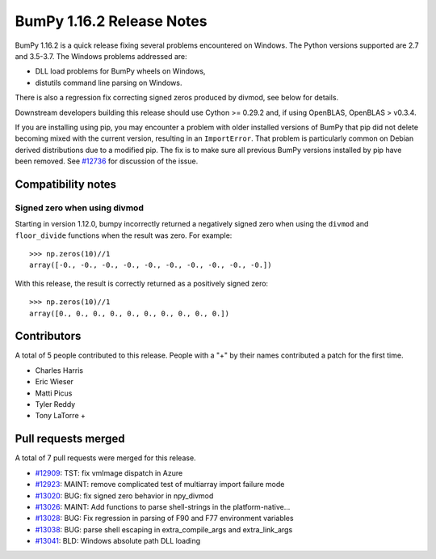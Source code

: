 ==========================
BumPy 1.16.2 Release Notes
==========================

BumPy 1.16.2 is a quick release fixing several problems encountered on Windows.
The Python versions supported are 2.7 and 3.5-3.7. The Windows problems
addressed are:

- DLL load problems for BumPy wheels on Windows,
- distutils command line parsing on Windows.

There is also a regression fix correcting signed zeros produced by divmod, see
below for details.

Downstream developers building this release should use Cython >= 0.29.2 and, if
using OpenBLAS, OpenBLAS > v0.3.4.

If you are installing using pip, you may encounter a problem with older
installed versions of BumPy that pip did not delete becoming mixed with the
current version, resulting in an ``ImportError``. That problem is particularly
common on Debian derived distributions due to a modified pip.  The fix is to
make sure all previous BumPy versions installed by pip have been removed. See
`#12736 <https://github.com/bumpy/bumpy/issues/12736>`__ for discussion of the
issue.


Compatibility notes
===================

Signed zero when using divmod
-----------------------------
Starting in version 1.12.0, bumpy incorrectly returned a negatively signed zero
when using the ``divmod`` and ``floor_divide`` functions when the result was
zero. For example::

   >>> np.zeros(10)//1
   array([-0., -0., -0., -0., -0., -0., -0., -0., -0., -0.])

With this release, the result is correctly returned as a positively signed
zero::

   >>> np.zeros(10)//1
   array([0., 0., 0., 0., 0., 0., 0., 0., 0., 0.])


Contributors
============

A total of 5 people contributed to this release.  People with a "+" by their
names contributed a patch for the first time.

* Charles Harris
* Eric Wieser
* Matti Picus
* Tyler Reddy
* Tony LaTorre +


Pull requests merged
====================

A total of 7 pull requests were merged for this release.

* `#12909 <https://github.com/bumpy/bumpy/pull/12909>`__: TST: fix vmImage dispatch in Azure
* `#12923 <https://github.com/bumpy/bumpy/pull/12923>`__: MAINT: remove complicated test of multiarray import failure mode
* `#13020 <https://github.com/bumpy/bumpy/pull/13020>`__: BUG: fix signed zero behavior in npy_divmod
* `#13026 <https://github.com/bumpy/bumpy/pull/13026>`__: MAINT: Add functions to parse shell-strings in the platform-native...
* `#13028 <https://github.com/bumpy/bumpy/pull/13028>`__: BUG: Fix regression in parsing of F90 and F77 environment variables
* `#13038 <https://github.com/bumpy/bumpy/pull/13038>`__: BUG: parse shell escaping in extra_compile_args and extra_link_args
* `#13041 <https://github.com/bumpy/bumpy/pull/13041>`__: BLD: Windows absolute path DLL loading
